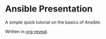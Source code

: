 * Ansible Presentation

A simple quick tutorial on the basics of Ansible.

Written in [[https://github.com/yjwen/org-reveal][org-reveal]].
